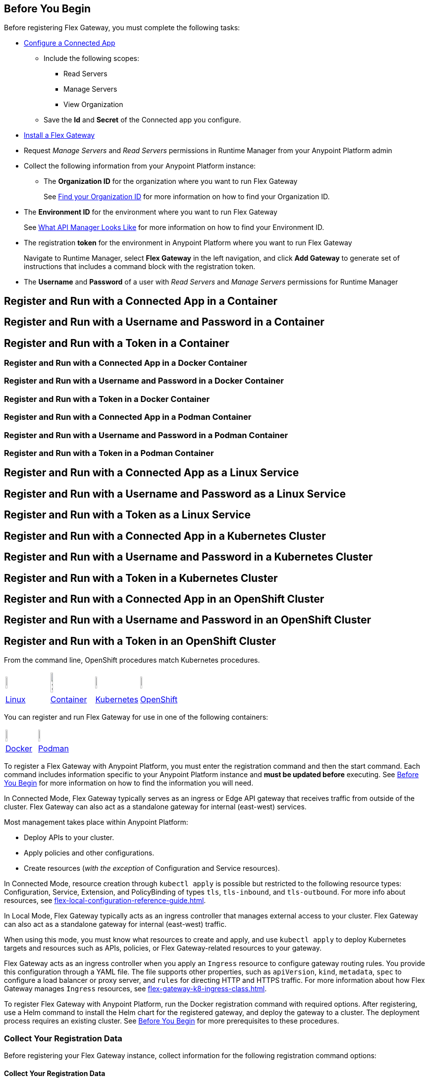 // partial for registering in connected/local modes with a username and password, connected app, or a token, in a Docker container or as a Linux service

// tag::prerequisites-heading[]

== Before You Begin

Before registering Flex Gateway, you must complete the following tasks:
// end::prerequisites-heading[]
// tag::app-prerequisites[] 

* xref:access-management::connected-apps-developers.adoc#create-a-connected-app[Configure a Connected App]
** Include the following scopes:
*** Read Servers
*** Manage Servers
*** View Organization
** Save the *Id* and *Secret* of the Connected app you configure.

// end::app-prerequisites[]
// tag::prerequisites[]

* xref:flex-install.adoc[Install a Flex Gateway]
* Request _Manage Servers_ and _Read Servers_ permissions in Runtime Manager from your Anypoint Platform admin
* Collect the following information from your Anypoint Platform instance: 
** The *Organization ID* for the organization where you want to run Flex Gateway
+
See xref:access-management::organization.adoc#find-your-organization-id[Find your Organization ID] for more information on how to find your Organization ID.

// end::prerequisites[]
// tag::environment-prerequisites[]

** The *Environment ID* for the environment where you want to run Flex Gateway
+
See xref:api-manager::latest-overview-concept.adoc#what-api-manager-looks-like[What API Manager Looks Like]
for more information on how to find your Environment ID.

// end::environment-prerequisites[]
// tag::token-prerequisites[]

** The registration *token* for the environment in Anypoint Platform where you want to run Flex Gateway
+
Navigate to Runtime Manager, select *Flex Gateway* in the left navigation, and click *Add Gateway*
to generate set of instructions that includes a command block with the registration token.

// end::token-prerequisites[]
// tag::user-prerequisites[]

** The *Username* and *Password* of a user with _Read Servers_ and _Manage Servers_ permissions for Runtime Manager

// end::user-prerequisites[]
// tag::app-container-heading[]
== Register and Run with a Connected App in a Container
// end::app-container-heading[]
// tag::user-container-heading[]
== Register and Run with a Username and Password in a Container
// end::user-container-heading[]
// tag::token-container-heading[]
== Register and Run with a Token in a Container
// end::token-container-heading[]
// tag::app-docker-heading[]
=== Register and Run with a Connected App in a Docker Container
// end::app-docker-heading[]
// tag::user-docker-heading[]
=== Register and Run with a Username and Password in a Docker Container
// end::user-docker-heading[]
// tag::token-docker-heading[]
=== Register and Run with a Token in a Docker Container
// end::token-docker-heading[]
// tag::app-podman-heading[]
=== Register and Run with a Connected App in a Podman Container
// end::app-podman-heading[]
// tag::user-podman-heading[]
=== Register and Run with a Username and Password in a Podman Container
// end::user-podman-heading[]
// tag::token-podman-heading[]
=== Register and Run with a Token in a Podman Container
// end::token-podman-heading[]
// tag::app-linux-heading[]
== Register and Run with a Connected App as a Linux Service
// end::app-linux-heading[]
// tag::user-linux-heading[]
== Register and Run with a Username and Password as a Linux Service
// end::user-linux-heading[]
// tag::token-linux-heading[]
== Register and Run with a Token as a Linux Service
// end::token-linux-heading[]
// tag::app-k8s-heading[]
== Register and Run with a Connected App in a Kubernetes Cluster
// end::app-k8s-heading[]
// tag::user-k8s-heading[]
== Register and Run with a Username and Password in a Kubernetes Cluster
// end::user-k8s-heading[]
// tag::token-k8s-heading[]
== Register and Run with a Token in a Kubernetes Cluster
// end::token-k8s-heading[]
// tag::app-openshift-heading[]
== Register and Run with a Connected App in an OpenShift Cluster
// end::app-openshift-heading[]
// tag::user-openshift-heading[]
== Register and Run with a Username and Password in an OpenShift Cluster
// end::user-openshift-heading[]
// tag::token-openshift-heading[]
== Register and Run with a Token in an OpenShift Cluster
// end::token-openshift-heading[]

// tag::note-openshift-k8[]

From the command line, OpenShift procedures match Kubernetes procedures. 
// end::note-openshift-k8[]

// logos and links to sections that _use anchors_ in install and reg/run pages
// tag::table-logos-links[]
[cols="1a,1a,1a,1a"]
|===
|image:install-linux-logo.png[20%,20%,xref="#linux"]
|image:install-container-logo.png[25%,25%,xref="#container"]
|image:install-kubernetes-logo.png[20%,20%,xref="#kubernetes"]
|image:install-openshift-logo.png[20%,20%,xref="#openshift"]

|<<linux,Linux>>
|<<container,Container>>
|<<kubernetes,Kubernetes>>
|<<openshift,OpenShift>>
|===
// end::table-logos-links[]

// tag::table-containers-logos-heading[]
You can register and run Flex Gateway for use in one of the following containers:
// end::table-containers-logos-heading[]

// tag::table-containers-logos-links[]
[cols="1a,1a"]
|===
|image:install-docker-logo.png[15%,15%,xref="#docker"]
|image:install-podman-logo.png[12%,12%,xref="#podman"]

|<<docker,Docker>>
|<<podman,Podman>>
|===
// end::table-containers-logos-links[]

// tag::reg-command-intro[]
To register a Flex Gateway with Anypoint Platform, you must enter the registration command and then the start command. Each command includes information specific to your Anypoint Platform instance and *must be updated before* executing. See <<Before You Begin>> for more information on how to find the information you will need.
// end::reg-command-intro[]
//
// tag::k8s-connected-intro[]

In Connected Mode, Flex Gateway typically serves as an ingress or Edge API gateway that receives traffic from outside of the cluster. Flex Gateway can also act as a standalone gateway for internal (east-west) services. 

Most management takes place within Anypoint Platform: 

* Deploy APIs to your cluster.
* Apply policies and other configurations.
* Create resources (_with the exception_ of Configuration and Service resources). 

In Connected Mode, resource creation through `kubectl apply` is possible but restricted to the following resource types:
Configuration, Service, Extension, and PolicyBinding of types `tls`, `tls-inbound`, and `tls-outbound`. For more info about resources, see xref:flex-local-configuration-reference-guide.adoc[].

// end::k8s-connected-intro[]
//
// tag::k8s-local-intro[]

In Local Mode, Flex Gateway typically acts as an ingress controller that manages external access to your cluster. Flex Gateway can also act as a standalone gateway for internal (east-west) traffic. 

When using this mode, you must know what resources to create and apply, and use `kubectl apply` to deploy Kubernetes targets and resources such as APIs, policies, or Flex Gateway-related resources to your gateway. 

Flex Gateway acts as an ingress controller when you apply an `Ingress` resource to configure gateway routing rules. You provide this configuration through a YAML file. The file supports other properties, such as `apiVersion`, `kind`, `metadata`, `spec` to configure a load balancer or proxy server, and `rules` for directing HTTP and HTTPS traffic. For more information about how Flex Gateway manages `Ingress` resources, see xref:flex-gateway-k8-ingress-class.adoc[].

// end::k8s-local-intro[]

// tag::k8s-reg-command-intro[]
To register Flex Gateway with Anypoint Platform, run the Docker registration command with required options. After registering, use a Helm command to install the Helm chart for the registered gateway, and deploy the gateway to a cluster. The deployment process requires an existing cluster. See <<Before You Begin>> for more prerequisites to these procedures.
// end::k8s-reg-command-intro[] 

// tag::sub-coll-info[]

=== Collect Your Registration Data
 
Before registering your Flex Gateway instance, collect information for the following registration command options: 

// end::sub-coll-info[]
// tag::sub-coll-info-container[]

==== Collect Your Registration Data

Before registering your Flex Gateway instance, collect information for the following registration command options:

// end::sub-coll-info-container[]
// tag::user-replace-content[]

* `--username` = the username for an Anypoint Platform user with _Read Servers_ and _Manage Servers_ permissions for Runtime Manager
* `--password` = the password for an Anypoint Platform user with _Read Servers_ and _Manage Servers_ permissions for Runtime Manager
// end::user-replace-content[]
// tag::token-replace-content[]
* `--token` = the registration token for your environment in Anypoint Platform
// end::token-replace-content[]
// tag::app-replace-content[]

* `--client-id` = the Id for the Connected App you configured in Access Management
* `--client-secret` = the Secret for the Connected App you configured in Access Management

// end::app-replace-content[]
// tag::environment-replace-content[]

* `--environment` = the Environment Id for the environment in Anypoint Platform where you want the Flex Gateway to run

// end::environment-replace-content[]
// tag::replace-content[]

* `--organization` = your Organization ID in Anypoint Platform

* `--split` (optional) = the flag that determines whether registration information should split into multiple files. The default value is `false`.
+
If `split` is set to `true`, registration information is split into two files: `registration.yaml` and `certificate.yaml`. If `false`, all registration information is contained in one file: `registration.yaml`.
* `--output-directory` (optional) = the directory in which registration information is output

* `my-gateway` = the name you want to assign the gateway cluster

// end::replace-content[]
// tag::reg-command-heading[]

=== Register Flex Gateway

Register your Flex Gateway instance using the data that you gathered for the command options.

// end::reg-command-heading[]
// tag::reg-command-heading-container[]

==== Register Flex Gateway

Register your Flex Gateway instance using the data that you gathered for the command options.

// end::reg-command-heading-container[]
// tag::docker-create-directory-note[]

IMPORTANT: Create a new directory called `flex-registration` (or similar) and then run the registration command in this new directory. The command creates registration files in this location.

// end::docker-create-directory-note[]
// tag::reg-command-1[]

[source,ssh,subs=attributes+]
----
# end::reg-command-1[]
# tag::docker-reg-command[]
docker run --entrypoint flexctl \
-v "$(pwd)":/registration -u $UID mulesoft/flex-gateway \
register \
# end::docker-reg-command[]
# tag::podman-reg-command[]
podman run --entrypoint flexctl \
-v "$(pwd)":/registration -u $UID docker.io/mulesoft/flex-gateway \
register \
# end::podman-reg-command[]
# tag::linux-reg-command[]
flexctl register \
# end::linux-reg-command[]
# tag::user-reg-command[]
--username=<your-username> \
--password=<your-password> \
# end::user-reg-command[]
# tag::app-reg-command[]
--client-id=<your-connected-app-client-id> \
--client-secret=<your-connected-app-client-secret> \
# end::app-reg-command[]
# tag::environment-reg-command[]
--environment=<your-environment-id> \
# end::environment-reg-command[]
# tag::token-reg-command[]
--token=<your-registration-token> \
# end::token-reg-command[]
# tag::connected-reg-command[]
--connected=true \
# end::connected-reg-command[]
# tag::organization-reg-command[]
--organization=<your-org-id> \
# end::organization-reg-command[]
# tag::output-reg-command-linux[]
--output-directory=/usr/local/share/mulesoft/flex-gateway/conf.d \
# end::output-reg-command-linux[]
# tag::output-reg-command-docker[]
--output-directory=/registration \
# end::output-reg-command-docker[]
# tag::reg-command-2[]
my-gateway
----

Use `sudo` if you encounter file permission issues when running this command.

NOTE: If you are in Europe you will need to add the `--anypoint-url=https://eu1.anypoint.mulesoft.com` flag
to your command.

// end::reg-command-2[]
// tag::after-reg[]
In the output directory, you should see the following new registration file(s):

* `registration.yaml`
* `certificate.yaml` (generated only if the `split` registration parameter is set to `true`, otherwise certificate information will be contained in `registration.yaml`)

IMPORTANT: These generated files are credentials for you to connect your Flex Gateway. If you lose them you
can no longer connect your Flex Gateway.
// end::after-reg[]
// tag::after-reg-2[]

// end::after-reg-2[]
// tag::linux-after-reg[]

// end::linux-after-reg[]
// tag::k8s-after-reg[]

// end::k8s-after-reg[]
// tag::disconnected-after-reg[]
In Runtime Manager, click *&#8592; Flex Gateway* in the left navigation to find your gateway in the UI. Notice that your gateway's status is *Disconnected*. Refresh the page, if necessary.
// end::disconnected-after-reg[]
// tag::start-command[]

=== Start Command

Run the following start command in the same directory where you ran the registration command:

[source,ssh,subs=attributes+]
----
docker run --rm \
-v "$(pwd)":/usr/local/share/mulesoft/flex-gateway/conf.d \
-p 8080:8080 \
mulesoft/flex-gateway
----
NOTE: Specify an optional name you want to assign to your Flex Replica by including the following: `-e FLEX_NAME=<name-for-flex-replica> \`.
// end::start-command[]
// tag::start-command-container[]

==== Start Command

Run the following start command in the same directory where you ran the registration command:

[source,ssh,subs=attributes+]
----
docker run --rm \
-v "$(pwd)":/usr/local/share/mulesoft/flex-gateway/conf.d \
-p 8080:8080 \
mulesoft/flex-gateway
----
NOTE: Specify an optional name you want to assign to your Flex Replica by including the following: `-e FLEX_NAME=<name-for-flex-replica> \`.
// end::start-command-container[]
// tag::podman-start-command[]

==== Start Command

Run the following start command in the same directory where you ran the registration command:

[source,ssh,subs=attributes+]
----
podman run --rm \
-v "$(pwd)":/usr/local/share/mulesoft/flex-gateway/conf.d \
-p 8080:8080 \
docker.io/mulesoft/flex-gateway
----
NOTE: Specify an optional name you want to assign to your Flex Replica by including the following: `-e FLEX_NAME=<name-for-flex-replica> \`.
// end::podman-start-command[]
// tag::start-command-local-intro[]

==== Start Command

Run the following start command in the same directory where you ran the registration command:

// end::start-command-local-intro[]
// tag::start-command-local[]

[source,ssh,subs=attributes+]
----
docker run --rm \
-v "$(pwd)":/usr/local/share/mulesoft/flex-gateway/conf.d \
-p 8080:8080 \
mulesoft/flex-gateway
----
NOTE: Specify an optional name you want to assign to your Flex Replica by including the following: `-e FLEX_NAME=<name-for-flex-replica> \`.

// end::start-command-local[]
// tag::podman-start-command-local[]

[source,ssh,subs=attributes+]
----
podman run --rm \
-v "$(pwd)":/usr/local/share/mulesoft/flex-gateway/conf.d \
-p 8080:8080 \
docker.io/mulesoft/flex-gateway
----
NOTE: Specify an optional name you want to assign to your Flex Replica by including the following: `-e FLEX_NAME=<name-for-flex-replica> \`.

// end::podman-start-command-local[]
// tag::start-command-local-valid[]
The output logs should include this line:

[source,ssh]
----
[flex-gateway-envoy][info] all dependencies initialized. starting workers
----
// end::start-command-local-valid[]
// tag::create-config-folder-file[]

// end::create-config-folder-file[]
// tag::config-content[]

// end::config-content[]
// tag::linux-start-commands[]

=== Start Commands

Start Flex Gateway with the following command: 

[source,ssh]
----
sudo systemctl start flex-gateway
----

Verify that the Flex Gateway service is running successfully:

[source,ssh]
----
systemctl list-units flex-gateway*
----

If `flex-gateway.service` has a status of `active`, Flex Gateway is successfully running.

[source,text]
----
  UNIT                              LOAD   ACTIVE SUB     DESCRIPTION
  flex-gateway.service              loaded active running Application
----

// end::linux-start-commands[]
// tag::k8s-install-flex-helm-chart-title[]

=== Install Helm Chart into the Namespace

// end::k8s-install-flex-helm-chart-title[]
// tag::k8s-install-flex-helm-chart-intro-connected[]

Register Flex Gateway, and then use Helm to deploy Flex Gateway to a node in your cluster and connect to Anypoint Platform. After deploying, use Runtime Manager to verify that the gateway is present and connected to Anypoint Platform.

// end::k8s-install-flex-helm-chart-intro-connected[]
// tag::k8s-install-flex-helm-chart-intro-local[]

Register Flex Gateway, and then use Helm to deploy Flex Gateway to a node in your cluster. 
// end::k8s-install-flex-helm-chart-intro-local[]
// 
// tag::k8s-flex-helm-chart[]
A Helm chart installs Flex Gateway, monitoring tools, and applications.
// end::k8s-flex-helm-chart[]
//
// tag::k8s-flex-helm-chart-add[]

. Add a Helm repository named `flex-gateway` for your chart: 
+
[source,helm]
----
helm repo add flex-gateway https://flex-packages.anypoint.mulesoft.com/helm
----
+
The command either adds the repository or skips this process if a Helm repository with that name already exists on your machine:
+
* If the repository is new, the command returns the following message:
+
----
"flex-gateway" has been added to your repositories
----
+
* If the repository already exists, the command returns the following message:
+
----
"flex-gateway" already exists with the same configuration, skipping
----

. Run `helm repo up`.
+
The command returns the following message:
+
----
Hang tight while we grab the latest from your chart repositories...
...Successfully got an update from the "flex-gateway" chart repository
Update Complete. ⎈Happy Helming!⎈
----
+
If you have more than one Helm repository on your machine, the message in your terminal window lists all of the repositories.
// end::k8s-flex-helm-chart-add[]
// tag::k8s-flex-helm-chart-deploy[]
//      PLEASE retain blank line before first step below

. Run the Helm command for deploying your gateway in {reg-mode} Mode:
+
[source,helm]
----
helm -n gateway upgrade -i --create-namespace \
--wait ingress flex-gateway/flex-gateway \ 
--set gateway.mode=connected \
--set-file registration.content=registration.yaml
----
+
This command creates the `gateway` namespace and a release named `ingress` if they do not exist. You can use names of your choice for your namespace and release. The command syntax for the Helm repository and chart names is `<helm-repo-name>/<helm-chart-name>`. 
+
The command uses `--set gateway.mode=connected` because the default for the Helm chart is Local Mode.
+
When successful, the command prints a message indicating an upgrade to your `ingress` release:
+
----
Release "ingress" does not exist. Installing it now.
NAME: ingress
LAST DEPLOYED: Mon Mar 20 21:36:19 2023
NAMESPACE: gateway
STATUS: deployed
REVISION: 1
TEST SUITE: None
----
+
The `REVISION` value increments the `ingress` release by `1` each time you run this command with the same namespace, repository, and chart names. For example, if you run the command a second time, you find a new revision number (`REVISION: 2`). The `LAST DEPLOYED` date reflects the date of that revision.
//    do not add an empty new line here at end, please
// end::k8s-flex-helm-chart-deploy[]
// tag::k8s-flex-helm-chart-deploy-local[]
//      PLEASE retain blank line before first step below

. Run the Helm command for deploying your gateway in {reg-mode} Mode:
+
[source,helm]
----
helm -n gateway upgrade -i --create-namespace \
--wait ingress flex-gateway/flex-gateway \ 
--set-file registration.content=registration.yaml
----
+
This command creates the `gateway` namespace and a release named `ingress` if they do not exist. You can use names of your choice for your namespace and release. The command syntax for the Helm repository and chart names is `<helm-repo-name>/<helm-chart-name>`. 
+
When successful, the command prints a message indicating an upgrade to your `ingress` release:
+
----
Release "ingress" does not exist. Installing it now.
NAME: ingress
LAST DEPLOYED: Mon Mar 20 21:36:19 2023
NAMESPACE: gateway
STATUS: deployed
REVISION: 1
TEST SUITE: None
----
+
The `REVISION` value increments the `ingress` release by `1` each time you run this command with the same namespace, repository, and chart names. For example, if you run the command a second time, you find a new revision number (`REVISION: 2`). The `LAST DEPLOYED` date reflects the date of that revision.
//    do not add an empty new line here at end, please
// end::k8s-flex-helm-chart-deploy-local[]
// tag::gateway-connected[]

In Runtime Manager, click *&#8592; Flex Gateway* in the left navigation to find your new gateway in the UI. Notice that your gateway's current status is *Connected*. Refresh the page, if necessary.

NOTE::
After 30 days, a stopped or deleted gateway is removed from the Runtime Manager UI. Otherwise, the UI continues to list the gateway even if it is no longer running or connected.
// end::gateway-connected[]
// tag::helm-chart-options[]

=== Helm Chart Settings

To modify the default Helm settings with new values, such as `resource` values for CPU and memory settings, see xref:flex-gateway-k8-change-helm-settings.adoc[]. For additional Helm chart configurations, see xref:flex-gateway-k8-management.adoc[].

Before modifying a Helm chart for a Flex Gateway deployment, review the default Helm chart settings:

* Open the *flex-gateway* page in https://artifacthub.io/packages/helm/flex-gateway/flex-gateway[ArtifactHUB^]
* Run `helm show values <repository-name>/<chart-name>` from a terminal window.
+
.Example:
[source,kubernetes]
----
helm show values flex-gateway/flex-gateway
----
+
The example returns _default_ values of a repository and chart with the same name. 

To view the Helm chart `README`, run `helm show readme <repository-name>/<chart-name>` from a terminal window.

.Example:
[source,kubernetes]
----
helm show readme flex-gateway/flex-gateway
----

// end::helm-chart-options[]

// tag::links-to-openshift-reg-steps[]
Complete the following steps: 

. <<options-openshift>>
. <<reg-openshift>>
. <<deploy-openshift>>
// end::links-to-openshift-reg-steps[]
//
// tag::links-to-k8s-reg-steps[]

Complete the following steps: 

. <<options-k8s>>
. <<reg-k8s>>
. <<deploy-k8s>>
// end::links-to-k8s-reg-steps[]
